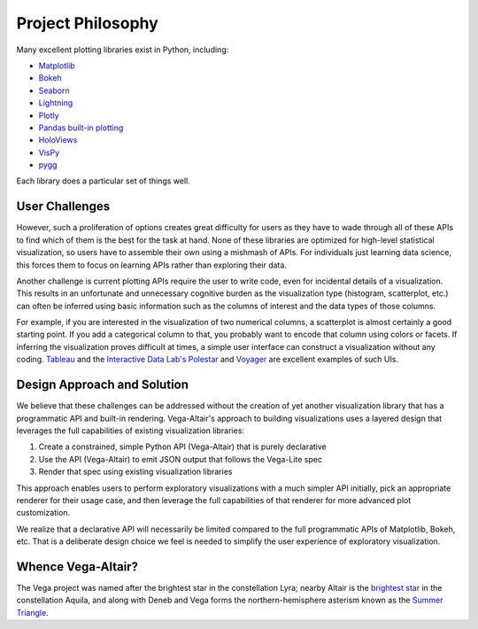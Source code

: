 Project Philosophy
==================

Many excellent plotting libraries exist in Python, including:

* `Matplotlib <https://matplotlib.org/>`_
* `Bokeh <https://bokeh.pydata.org/en/latest/>`_
* `Seaborn <https://seaborn.pydata.org/>`_
* `Lightning <http://lightning-viz.org>`_
* `Plotly <https://plot.ly/>`_
* `Pandas built-in plotting <https://pandas.pydata.org/pandas-docs/stable/visualization.html>`_
* `HoloViews <https://holoviews.org>`_
* `VisPy <https://vispy.org/>`_
* `pygg <https://www.github.com/sirrice/pygg>`_

Each library does a particular set of things well.

User Challenges
---------------

However, such a proliferation of options creates great difficulty for users
as they have to wade through all of these APIs to find which of them is the
best for the task at hand. None of these libraries are optimized for
high-level statistical visualization, so users have to assemble their own
using a mishmash of APIs. For individuals just learning data science, this
forces them to focus on learning APIs rather than exploring their data.

Another challenge is current plotting APIs require the user to write code,
even for incidental details of a visualization. This results in an unfortunate
and unnecessary cognitive burden as the visualization type (histogram,
scatterplot, etc.) can often be inferred using basic information such as the
columns of interest and the data types of those columns.

For example, if you are interested in the visualization of two numerical
columns, a scatterplot is almost certainly a good starting point. If you add
a categorical column to that, you probably want to encode that column using
colors or facets. If inferring the visualization proves difficult at times, a
simple user interface can construct a visualization without any coding.
`Tableau <https://www.tableau.com/>`_ and the `Interactive Data
Lab's <https://idl.cs.washington.edu/>`_
`Polestar <https://github.com/vega/polestar>`_ and
`Voyager <https://github.com/vega/voyager>`_ are excellent examples of such UIs.

Design Approach and Solution
----------------------------

We believe that these challenges can be addressed without the creation of yet
another visualization library that has a programmatic API and built-in
rendering. Vega-Altair's approach to building visualizations uses a layered design
that leverages the full capabilities of existing visualization libraries:

1. Create a constrained, simple Python API (Vega-Altair) that is purely declarative
2. Use the API (Vega-Altair) to emit JSON output that follows the Vega-Lite spec
3. Render that spec using existing visualization libraries

This approach enables users to perform exploratory visualizations with a much
simpler API initially, pick an appropriate renderer for their usage case, and
then leverage the full capabilities of that renderer for more advanced plot
customization.

We realize that a declarative API will necessarily be limited compared to the
full programmatic APIs of Matplotlib, Bokeh, etc. That is a deliberate design
choice we feel is needed to simplify the user experience of exploratory
visualization.

Whence Vega-Altair?
-------------------

The Vega project was named after the brightest star in the constellation Lyra;
nearby Altair is the `brightest star <https://en.wikipedia.org/wiki/Altair>`_ 
in the constellation Aquila, and along with Deneb and Vega forms 
the northern-hemisphere asterism known as
the `Summer Triangle <https://en.wikipedia.org/wiki/Summer_Triangle>`_.